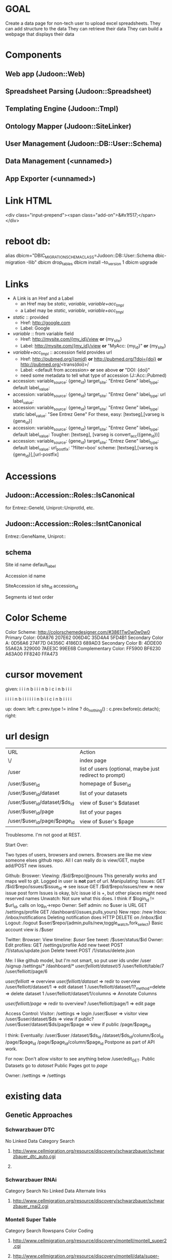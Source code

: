 # org-mode config
#+STARTUP: indent
#+TODO: TODO | DONE WONT

* GOAL

Create a data page for non-tech user to upload excel spreadsheets.
They can add structure to the data
They can retrieve their data
They can build a webpage that displays their data

* Components
** Web app (Judoon::Web)
** Spreadsheet Parsing (Judoon::Spreadsheet)
** Templating Engine (Judoon::Tmpl)
** Ontology Mapper (Judoon::SiteLinker)
** User Management (Judoon::DB::User::Schema)
** Data Management (<unnamed>)
** App Exporter (<unnamed>)
* Link HTML
<div class="input-prepend"><span class="add-on">&#x1f517;</span></div>

* reboot db:
alias dbicm="DBIC_MIGRATION_SCHEMA_CLASS=Judoon::DB::User::Schema dbic-migration -Ilib"
dbicm drop_tables
dbicm install --to_version 1
dbicm upgrade

* Links
- A Link is an Href and a Label
  + an Href  may be /static/, /variable/, /variable+acc_tmpl/
  + a  Label may be /static/, /variable/, /variable+acc_tmpl/
- /static/ :: provided
  + Href: http://google.com
  + Label: Google
- /variable/ :: from variable field
  + Href: http://mysite.com/{my_id}/view  *or* {my_site}
  + Label: http://mysite.com/{my_id}/view *or* "MyAcc: {my_id}" *or* {my_site}
- /variable+acc_tmpl/ :: accession field provides url
  + Href: http://pubmed.org/{pmid} *or* http://pubmed.org/?doi={doi} *or* http://pubmed.org/<trans(doi)>/ 
  + Label: <default from accession> *or* see above *or* "DOI: {doi}"
  +   need some metadata to tell what type of accession (J::Acc::Pubmed)


- accession: variable_source: {gene_id} target_site: "Entrez Gene"  label_type: default label_value: 
- accession: variable_source: {gene_id} target_site: "Entrez Gene"  label_type: url label_value: 
- accession: variable_source: {gene_id} target_site: "Entrez Gene"  label_type: static label_value: "See Entrez Gene" 
   For these, easy:  [textseg],[varseg is {gene_id}]
- accession: variable_source: {gene_id} target_site: "Entrez Gene"  label_type: default label_value: 
   Tougher:  [textseg], [varseg is convert_acc({gene_id})]
- accession: variable_source: {gene_id} target_site: "Entrez Gene"  label_type: default label_value:  url_postfix: '?filter=boo'
  scheme: [textseg],[varseg is {gene_id}],[url-postfix]

* Accessions
** Judoon::Accession::Roles::IsCanonical
for Entrez::GeneId, Uniprot::UniprotId, etc.
** Judoon::Accession::Roles::IsntCanonical
Entrez::GeneName, Uniprot::
** schema

Site
  id 
  name
  default_label


Accession
  id
  name


SiteAccession
  id
  site_id
  accession_id


Segments
  id
  text
  order





* Color Scheme
Color Scheme: http://colorschemedesigner.com/#3861Tw0w0w0w0
Primary Color:
00A876	207E62	006D4C	35D4A4	5FD4B1
Secondary Color A:
0D56A6	274F7D	04356C	4186D3	689AD3
Secondary Color B:
4DDE00	55A62A	329000	7AEE3C	99EE6B
Complementary Color:
FF5900	BF6230	A63A00	FF8240	FFA473

* cursor movement

given:
  i i i n
b i i i n
b i c i n
b i i i

  i i i i n
b i i i i i i n
b i i c i n
b i i i i



up: 
down:
left: c.prev.type != inline ? do_nothing() : c.prev.before(c.detach);
right:  

* url design
| URL                           | Action                                                  |
| \/                            | index page                                              |
| /user                         | list of users (optional, maybe just redirect to prompt) |
| /user/$user_id                | homepage of $user_id                                    |
| /user/$user_id/dataset        | list of your datasets                                   |
| /user/$user_id/dataset/$ds_id | view of $user's $dataset                                |
| /user/$user_id/page           | list of your pages                                      |
| /user/$user_id/page/$page_id  | view of $user's $page                                   |

Troublesome.  I'm not good at REST.

Start Over:

Two types of users, browsers and owners.  Browsers are like me view
someone elses github repo.  All I can really do is view/GET, maybe
add/POST new issues.

Github:
Broswer:
  Viewing: /$id/$repo/@nouns
     This generally works and maps well to git. Logged in user is *not* part of url.
  Manipulating:
     Issues:
       GET /$id/$repo/issues/$issue_id => see issue
       GET /$id/$repo/issues/new => new issue post form
       Issues is okay, b/c issue id is \d+, but other places might need reserved names
     Unwatch:
        Not sure what this does.  I think if $login_id != $url_id, calls on log_in->repo
Owner:
    Self admin: no $user is URL
        GET /settings/profile
        GET /dashboard/{issues,pulls,yours}
    New repo: /new
    Inbox: /inbox/notifications
      Deleting notification does HTTP DELETE on /inbox/$id    Logout: /logout
    $user/$repo/{admin,pulls/new,toggle_watch,fork_select}
    Basic account view is /$user


Twitter:
Browser:
  View timeline: /$user/
  See tweet: /$user/status/$id
Owner:
  Edit profiles: GET /settings/profile
  Add new tweet POST /1/status/update.json
  Delete tweet  POST /1/status/delete.json


Me: I like github model, but I'm not smart, so put user ids under /user
/signup
/settings/*
/dashboard/*
/user/felliott/dataset/5/
/user/felliott/table/7
/user/felliott/page/6


/user/felliott/ => overview
/user/felliott/dataset/ => redir to overview
/user/felliott/dataset/1 => edit dataset 1
/user/felliott/dataset/1?_method=delete => delete dataset 1
/user/felliott/dataset/1/columns => Annotate Columns

/user/felliott/page/ => redir to overview?
/user/felliott/page/1 => edit page


Access Control:
  Visitor:
    /settings   => login
    /user/$user => visitor view
    /user/$user/dataset/$ds => view if public?
    /user/$user/dataset/$ds/page/$page => view if public
    /page/$page_id

    I think:
    Eventually:
    /user/$user
    /dataset/$ds_id
    /dataset/$ds_id/column/$col_id
    /page/$page_id
    /page/$page_id/column/$page_id
    Postpone as part of API work.

    For now:
    Don't allow visitor to see anything below /user/edit_GET.
    Public Datasets go to /dataset/
    Public Pages got to /page/

  Owner:
    /settings => /settings
    


* existing data
** Genetic Approaches
*** Schwarzbauer DTC
No Linked Data
Category Search
**** http://www.cellmigration.org/resource/discovery/schwarzbauer/schwarzbauer_dtc_auto.cgi
**** 
*** Schwarzbauer RNAi
Category Search
No Linked Data
Alternate links
**** http://www.cellmigration.org/resource/discovery/schwarzbauer/schwarzbauer_rnai2.cgi
*** Montell Super Table
Category Search
Rowspans
Color Coding
**** http://www.cellmigration.org/resource/discovery/montell/montell_super2.cgi
**** http://www.cellmigration.org/resource/discovery/montell/data/super-table-6.xls
*** Montell Downstream targets
Not converted
**** http://www.cellmigration.org/resource/discovery/montell_down_mig.shtml
*** Montell cytoskeleton screens
**** http://www.cellmigration.org/resource/discovery/montell/dm_cytoskel_screen.cgi
**** http://www.cellmigration.org/resource/discovery/montell/dm_mig_gene_screen1_v1.xls
*** D'ambrosio RNAi
Color-coding
Images
Column Footnotes
**** http://www.cellmigration.org/resource/discovery/vale/dambrosio2010_rnai.cgi
**** http://www.cellmigration.org/resource/discovery/vale/down_file.cgi?name=dambrosio_all.tab&mode=text
*** Montell Up-regulation
Not converted
**** http://www.cellmigration.org/resource/discovery/montell_up_mig.shtml
*** Montell vesicle screen
**** http://www.cellmigration.org/resource/discovery/montell/dm_vesicle_screen.cgi
**** http://www.cellmigration.org/resource/discovery/montell/dm_mig_gene_screen2_v1.xls
** Genetic Screens
*** Condeelis MTLn3
**** http://www.cellmigration.org/resource/discovery/condeelis/view_condeelis2.cgi
**** Weird: 2nd table: http://www.cellmigration.org/resource/discovery/condeelis/view_condeelis2.cgi?table=table2
*** Geiger Bg4
Nothing
**** http://www.cellmigration.org/resource/discovery/geiger/geiger_bg4.shtml
*** Geiger Bg5
Nothing
**** http://www.cellmigration.org/resource/discovery/geiger/geiger_bg5.shtml
*** Geiger RNAi
No Data
Images
**** http://www.cellmigration.org/resource/discovery/geiger/view_geiger_rnai.cgi
*** Brugge Master
No Data
**** http://www.cellmigration.org/resource/discovery/brugge/brugge_master.cgi
*** Simpson 2008 RNAi:
Category Search
Images
Column Footnotes
**** http://www.cellmigration.org/resource/discovery/brugge/simpson2008_rnai.cgi
**** http://www.cellmigration.org/resource/discovery/brugge/simpson2008/Simpson_etal_NCB_2008-2.xls
*** Geiger Bg3
Not converted
**** http://www.cellmigration.org/resource/discovery/geiger/geiger_bg3.shtml
*** Horwitz Lw1
Not converted
**** http://www.cellmigration.org/resource/discovery/horwitz/horwitz_lw1.shtml
*** Geiger RNAi 2009
Images
Category Search
**** http://www.cellmigration.org/resource/discovery/geiger/geiger2009_rnai.cgi
*** Geiger Bg2
Not converted
**** http://www.cellmigration.org/resource/discovery/geiger/geiger_bg2.shtml
*** Geiger Chembridge
Not Converted
**** http://www.cellmigration.org/resource/discovery/geiger/geiger_chembridge.shtml
* form submit buttons:
- dataset/list:   [Upload]
- dataset/edit:   [Update] updates & refreshes, [Reset] resets
- ds_column/list: [Save Changes] update & refresh, [Cancel and return to dataset] href to previous
- ds_column/edit: [Submit] Submits and returns
- page/edit:      [Save Changes] update & refresh, [Reset] resets
- page/list:      empty
- page_column/edit: [Save Changes] Submits & returns, [Reset] resets, [Cancel and return to pae] href to previous
- user/edit:       [Submit]

[Update] Updates & refreshes
[Submit] Submits & returns to previous
[Reset]  resets
[Cancel and return] href to previous
* permissions
need a permissions flag for Pages.

If a page is public, its dataset is necessarily public, yes?)
Not necessarily. Maybe they're only showing part of the dataset.
Which means we need to flag datasets as well.
Plus, when offering to d/l spreadsheet, need to be able to say 'only export some columns';

permission_enum
  0 = private, 1 = public, 2 = password-protect,
password-protect: owner creates password, user needs password.
private / public are obvious, what's the best restriction model?

password protects well, but announces that a page exists even if not accessible
private url can hide, but doesn't protect contents

do we need both?
start with password-protect, we can add url hiding later. (I think)

permissions integer foreign key references tt_permissions(pk)
tt_permissions (pk, type)
1 private
2 public
3 password-protect

permissions_field

* Tmpl::templates
** versioning
May be needed in the future.  Demo interface:

# versioning syntax
# my $output = $translator->translate({
#     from         => 'Judoon::WebWidgets',
#     from_version => 1,
#     to           => 'JQuery::Template',
#     to_version   => 1,
#     template     => $template,
# });
* API
** Literature resources:
A lot has been written on REST
- future api needs:
http://www.zemanta.com/fruitblog/so-you-want-to-offer-a-public-api/
http://news.ycombinator.com/item?id=4290244 - HN on previous
  throttling, to prevent abuse
  related: quotas?
  documentation
  tools to keep track
- HATEOAS
http://blog.steveklabnik.com/posts/2011-07-03-nobody-understands-rest-or-http
http://blog.steveklabnik.com/posts/2011-08-07-some-people-understand-rest-and-http

Make heavy use of HTTP Headers
Accept: application/vnd.judoon-v1+json
Link: </page?page=1, rel="prev">, </page?page=3, rel="next">
Accept-type: vs. extensions: honor accept-type first
after create, return Location, don't duplicate in response

Related from Steve Klabnik:
http://designinghypermediaapis.com/
https://rstat.us/users/getsomerestbook  

** Current Conundrum:

I have a couple of different locations for endpoints, none of which is
canonical, none of which is tested for API-fulness.

  /API/Dataset
     provides a jsony searchable endpoint for dataset data searching
  /Page
     provides a non restful (just resty looking) enpoint for view
     public pages and lists of pages
  /RPC/*
     Most resty, but untested for anything but html.  implements the
     full suite of {list,object}x{GET,POST,PUT,DELETE}, but isn't
     great. Could probably have better default implementations. All
     controllers have all methods, even ones they don't need. Takes
     advantage of REST::ForBrowsers.

** Ideas for resolving:
*** /API/Dataset is misnamed. Should be DatasetData.
This solves issues with combining its search params with that of Dataset.
However, it stil currently uses the weird JQDataTables search params.
*** /Page and /RPC/Page could be merged.
visitor:
  GET list: public list (HTML / JSON)
  GET object: datatable view
    HTML: show JQDataTable
    JSON: merge data into template, return.
    Maybe we need Page{,Column,Data} like Dataset{,Column,Data}?
owner:
  GET list: show public + owned
    JSON: can filter with query params (?owner=me,owner=!me)
    HTML: switch with js and action buttons
          [Show All] [Show Public] [Show mine]
  GET object:
    HTML:
      if page.owner != me: show preview
      else               : show edit
    JSON:
      {title: $title, preamble: $preamble, postamble: $postamble}

** Next steps
*** ::Controller::REST vs. Controller::DBIC::API
- DBIC::API does CRUD for me
  REST, I have to write my own (buggy)
  but DBIC::API may not work, have to override.
- Does DBIC::API work with REST::ForBrowsers?
- can DBIC::API show different based on owner/visitor?
- I like the REST status methods (status_found(), status_not_found())
- I like the simplicity of ::REST
- what about both?
use DBIC::API to build the update code and provide the /api interface
::REST dispatches to /api/rest/object/method/?
What does ::REST do in this scenario?
   * Dataset
     after list_GET: redirection to /user/edit (this goes away)
     after object_GET: download views
   * DatasetColumn:
     edit_object: remove multiple columns (NYI)
     object_GET: add sitelinker data to stash
   * Page:
     add_object: create object from parent dataset
     after object_GET: much stash munging
   * PageColumn:
     add_object: set default template
     after object_GET: much stash munging (sitelinker, sample_data, webwidgets)
     munge_edit_param: translation of template
   html-specific stuff?
do I then support /api/(.*) and /$1?
**** After adding ::DBIC::API and updating ::RPC to use it:
- Dataset:
  after object_GET:
    handle tabular views
    add pages to stash
  after object_DELETE:
    redir to /user/edit
- DatasetColumn:
  after list_GET:
    set up sample data in stash
    set column annotations
  after object_GET:
    add sitelinker accession groups to stash
  after object_PUT:
    go back to dataset columns (remove this, it's inconsistent)
- Page:
  after object_GET:
    add page_columns to stash
    add templates to stash if view==preview
    set stash->{template} if view==preview
    set up headers_used stash var 
  after object_DELETE:
    go to /user/edit
- PageColumn:
  after object_GET:
    set up many support stash variables (link_site-json ds_column_json sitelink_sites sample_data)
    translate template to webwidgets
  before object_PUT
    translate webwidgets to native
  after object_DELETE
    go to Page::object_GET
    
*** Need to create a DatasetData class
- does it need to be DBIC-backed?
- If not, can it work with DBIC::API?
*** Need to add to_JSONs to our DBIC classes?
*** if I change classes, that will require a *lot* of updates to templates
uri_for_action('/rpc/$') will need to change (currently 35, not so bad)
*** need to change chaining, too.
Dataset, Page, Template all become top level.
*** Where do we store it?
Should we have an /api just for api stuff?
I Don't like this, it feels weird and I'm afraid it'll result in work duplication
How do others do it?
  Github uses api subdomain, but you can get stuff throught the regular website, too
*** So you've decided to split /api and /everything_else, Now what?
**** DONE get RPC working fully.
CLOSED: [2012-08-09 Thu 16:36]
- some data isn't being set in stash
- we're using hashrefs instead of objects now
- fix that, son.
**** DONE move API/Dataset
CLOSED: [2012-08-09 Thu 16:36]
- change to DatasetData.pm
- fix path in preview page
**** DONE re-base /api/rest/*/ to be at /api/*
CLOSED: [2012-08-09 Thu 16:37]
**** DONE get rid of API::REST.pm
CLOSED: [2012-08-09 Thu 16:49]
- move rest_base to API.pm
**** DONE Should I move ControllerBase/REST?
CLOSED: [2012-08-09 Thu 17:43]
- Hold on, I'm dumb
- ControllerBase lives outside Controller/ so seems to get away with all sorts of shit.
- Maybe RPC should be in ControllerBase?
- Then update RPC::* to user ControllerBase/RPC
**** Time to merge /Page and /RPC/Page? No!
- bothers me.
- I feel like it might make a unified controller too complicated
- maybe RPC::Page becomes Private::Page and Page becomes Public::Page
  I shouldn't have named it Private::*.  It's not private, in fact it's canonical.
- ControllerBase::Public like RPC?
  Perhaps.  Build Page & Dataset first, then factor out common code, if necessary

- URI structure:
  For Visitor:
     /$user/ - person / org splash page ("Welcome to the CMC Data Repository")
     /$user/dataset/ - list public datasets ("These are our public datasets")
     /$user/page/ - list public page ("These are our public pages")

     /dataset/ - all public datasets. Searchable. Links to /$user/dataset/$ds_id
     /dataset/$ds_id is a redir to /$user/dataset/$ds_id

Owner vs. visitor
1.) Where do visitors see all public datasets?
   /dataset/?search_args
2.) Where does that take them?
   /$user/dataset/$dataset_id

canonical location for dataset/page
  /$user/dataset/$ds_id vs. /dataset/$ds_id
  Core issue: what does it mean when /$user/ ne $c->user?
  Then we are a visitor on /$user/.
  Why would we want to do this?
  - Maybe /$user/ is an organization that wants to have a blurb about what they do?
    e.g.:  /cellmigration/

  Welcome to the cell migration consortium's data sharing repository.
  Here we publish data generated by members of the CMC.

    [Search for term in ds]
    * DS 1
    * DS 2
    * DS 3
    
 Downside:
   a little tricky to manage owner vs. visitor, but you're a programmer godammit, just do it.

**** How to procede:
***** Skip common ControllerBase::Public for now, until there's a real need for it.
***** DONE Check up Controller::Page.pm, what changes do we need to make?
CLOSED: [2012-08-13 Mon 13:30]
***** DONE Build a Controller::Dataset.pm
CLOSED: [2012-08-13 Mon 13:30]
***** DONE make public views for /user/*
CLOSED: [2012-08-14 Tue 12:34]
***** DONE test access controls. [2/3]
CLOSED: [2012-08-14 Tue 12:54]
****** DONE no visitors to /{dataset},page}/column*
CLOSED: [2012-08-14 Tue 12:43]
****** DONE no visitors can do PUT POST DELETE
CLOSED: [2012-08-14 Tue 12:43]
* Schema separation
** DESCRIPTION
How do we separate dataset data from the actual datasets?
Serializing it in the 'data' field will not work for large datasets.
DBIC will hold it in memory once it's loaded.
** APPROACHES
*** How to separate data?
**** Separate schemas for each user
***** Postgres
There is a 'user' schema.  Each new user gets a new schema when they signup.
Ex: user.user {felliott,$pass}  => creates felliott schema
felliott.datasets, felliott.pages
then also, felliott.<$dataset_name>_data
 data is kept in there.
***** Sqlite
No schema support in sqlite.  Instead newusers get a dir and dbs.
share/db/
  judoon-user.db:  << contains 'felliott', 'cellmigration' >>
  felliott/
    master.db
    $dataset1.db
    $dataset2.db
  cellmigration/
    master.db
    $dataset1.db
    $dataset2.db
**** One schema for user
I'm not going to create new pg users for each web user (I Think)
So what benefit does separate schemas provide?
  Easier export?
  Namespacing
But no permission protections.
  Only get that w/ users
Names:
  ${owner}_${uniq_tbl_name}

***** everybody under main schema
- simple
- convenient?
***** separate 'data' schema for datasets
- less likely to take up needed space for main schema
-
*** How to connect?
**** use DBIx::Class
- [ ] searching: get DBIC searches, a big plus
- [X] resources: DBIC might be heavy if lots are instantiated at once
- [ ] connections: prob. don't need to manage connections, but may need to expire destroy
**** raw DBI
- [X] searching: need to write own searching code, I think (maybe SQLA or Data::Query can help?)
- [ ] resources: dbh's are pretty lightweight, I think (need to profile)
- [X] connections: need to manage connections (DBIx::Connector may help)
*** Where to split?
**** master db keeps dataset/ds_columns/pages/p_columns
- [X] intuitive structure: seems like inappropriate separation of concerns
- [ ] schema upgrades: are simpler, just run over master
- [ ] searching: easy, all datasets / pages are in one table
- [X] exporting: harder, must copy over ds/page tables to exported db
**** user db gets dataset/ds_columns/pages/p_columns
- [ ] intuitive structure: seems more apropos, user info all located in one place
- [X] schema upgrades: must be deployed across all databases
- [X] searching: hard, looking for public datasets requires querying all user dbs
- [ ] exporting: easier, don't need to filter out other users id / info, etc. 
**** possible compromise: records in master, replicate to user_db
- copy over records to user_db
- It's duplication, but maybe just don't provide interface to user version
*** How to deploy?
**** Generate per-user DBIC::Schemas, use those to deploy
store in share/lib/Judoon/DataStore/Schema/<$user>/Schema/*
use SQL::Translator?
  SQLT has Parser::Excel & Parser::xSV
      (only works with ParseExcel currently, but maybe I write Parser::Spreadsheet?)
  DBIC has SQLT::Producer::DBIC::File
**** Directly issue commands via DBI

** QUESTIONS
*** how to manage connections?
presumably we can't keep all connections open at all times
*** where to keep dataset/ds_column/page/page_column?
In user db?  Or $user db?
*** How to administrate?
*** Annotating data columns
Being able to search lexically vs. numerically.
** PROCEED
*** DONE start with sqlite and directories
CLOSED: [2012-08-27 Mon 10:28]
*** DONE write module to encapsulate db creation, deploy
CLOSED: [2012-08-27 Mon 10:28]
*** Note: the DB is king!
We have three ways to define our data: actual running db, DBIC Schema, SQL.
Translation between the ways:
 DB          ==( DBIC::Schema::Loader )==> DBIC Schema
 DBIC Schema ==( ->deploy()           )==> DB
 SQL         ==( SQLT                 )==> DBIC Schema
 DBIC Schema ==( create_ddl_dir       )==> SQL
 SQL         ==( psql                 )==> DB
 DB          ==( pg_dump              )==> SQL

In my case, the DB is king b/c DBIC and SQL only define the schema,
but don't containt data (not strictly true, of course, but data
storage is not their forte)

Ergo, my DataStore module needs to operate on the database directly.
We can always generate a DBIC Schema later via Schema::Loader, but
don't worry about that until we actually need it.

This means that DBIC is probably largely unnecessary to this process,
though I think I'll use my template schema + deploy() to initialize
it. Everything after that should probably be done through SQL +
DBIx::RunSQL + $schema->storage->dbh.
*** Using the deployed db
Who will use it?
  API/DatasetData.
*** One schema approach:
**** Build Judoon::DB::Data.pm
***** connect w/ DBIx::Connector
***** use SQLA to build queries
**** Judoon::Web:Model::Data (using Cat::Mod::Adaptor)
**** update API::DatasetData to use
